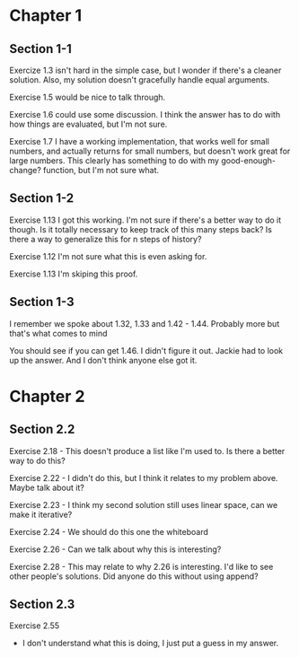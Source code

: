 * Chapter 1
** Section 1-1

Exercize 1.3 isn't hard in the simple case, but I wonder if there's a
cleaner solution. Also, my solution doesn't gracefully handle equal
arguments.


Exercise 1.5 would be nice to talk through.

Exercise 1.6 could use some discussion. I think the answer has to do
with how things are evaluated, but I'm not sure.

Exercise 1.7 I have a working implementation, that works well for
small numbers, and actually returns for small numbers, but doesn't
work great for large numbers. This clearly has something to do with my
good-enough-change? function, but I'm not sure what.

** Section 1-2

Exercise 1.13 I got this working. I'm not sure if there's a better way
to do it though. Is it totally necessary to keep track of this many
steps back? Is there a way to generalize this for n steps of history?

Exercise 1.12 I'm not sure what this is even asking for.

Exercise 1.13 I'm skiping this proof.

** Section 1-3

I remember we spoke about 1.32, 1.33 and 1.42 - 1.44. Probably more
but that's what comes to mind

You should see if you can get 1.46. I didn't figure it out. Jackie had
to look up the answer. And I don't think anyone else got it.
* Chapter 2
** Section 2.2
Exercise 2.18 - This doesn't produce a list like I'm used to. Is there
a better way to do this?

Exercise 2.22 - I didn't do this, but I think it relates to my problem
above. Maybe talk about it?

Exercise 2.23 - I think my second solution still uses linear space,
can we make it iterative?

Exercise 2.24 - We should do this one the whiteboard

Exercise 2.26 - Can we talk about why this is interesting?

Exercise 2.28 - This may relate to why 2.26 is interesting. I'd like
to see other people's solutions. Did anyone do this without using append?
** Section 2.3

Exercise 2.55
  - I don't understand what this is doing, I just put a guess in my answer.
